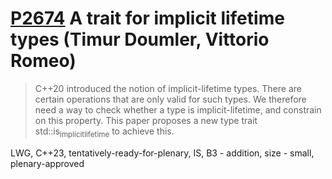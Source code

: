 * [[https://wg21.link/p2674][P2674]] A trait for implicit lifetime types (Timur Doumler, Vittorio Romeo)
:PROPERTIES:
:CUSTOM_ID: p2674-a-trait-for-implicit-lifetime-types-timur-doumler-vittorio-romeo
:END:
#+begin_quote
C++20 introduced the notion of implicit-lifetime types. There are certain
operations that are only valid for such types. We therefore need a way to check
whether a type is implicit-lifetime, and constrain on this property. This paper
proposes a new type trait std::is_implicit_lifetime to achieve this.
#+end_quote


LWG, C++23, tentatively-ready-for-plenary, IS, B3 - addition, size - small, plenary-approved
